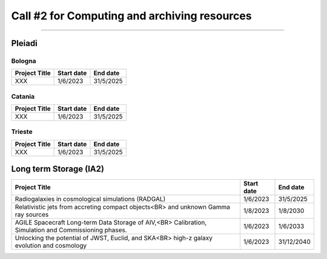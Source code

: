 ##################
Call #2 for Computing and archiving resources
##################

.. raw:: html

   <h2> Assigned Resources </h2>
   
---------------------

*********
Pleiadi
*********

Bologna
^^^^^^^^^^^^^^^^^^^^^^
+------------------------------------------------------+------------+-----------+
| Project Title                                        | Start date | End date  |
+======================================================+============+===========+
| XXX                                                  | 1/6/2023   | 31/5/2025 |
+------------------------------------------------------+------------+-----------+

Catania
^^^^^^^^^^^^^^^^^^^^^^
+------------------------------------------------------+------------+-----------+
| Project Title                                        | Start date | End date  |
+======================================================+============+===========+
| XXX                                                  | 1/6/2023   | 31/5/2025 |
+------------------------------------------------------+------------+-----------+

Trieste
^^^^^^^^^^^^^^^^^^^^^^
+------------------------------------------------------+------------+-----------+
| Project Title                                        | Start date | End date  |
+======================================================+============+===========+
| XXX                                                  | 1/6/2023   | 31/5/2025 |
+------------------------------------------------------+------------+-----------+

*********
Long term Storage (IA2)
*********


+------------------------------------------------------+------------+------------+
| Project Title                                        | Start date | End date   |
+======================================================+============+============+
| Radiogalaxies in cosmological simulations (RADGAL)   | 1/6/2023   | 31/5/2025  |
+------------------------------------------------------+------------+------------+
| Relativistic jets from accreting compact objects<BR> |            |            |
| and unknown Gamma ray sources                        | 1/8/2023   | 1/8/2030   |
+------------------------------------------------------+------------+------------+
| AGILE Spacecraft Long-term Data Storage of AIV,<BR>  |            |            |
| Calibration, Simulation and Commissioning phases.    | 1/6/2023   | 1/6/2033   |
+------------------------------------------------------+------------+------------+
| Unlocking the potential of JWST, Euclid, and SKA<BR> |            |            | 
| high-z galaxy evolution and cosmology                | 1/6/2023   | 31/12/2040 |
+------------------------------------------------------+------------+------------+